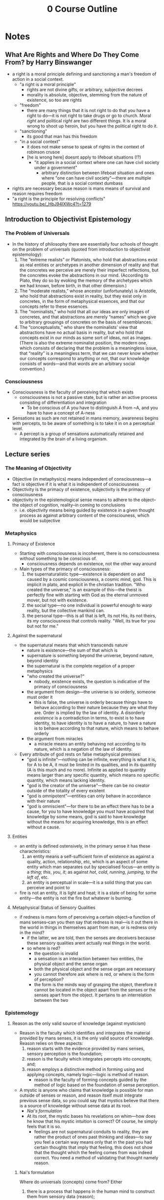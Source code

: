 #+title: 0 Course Outline

* Notes
** What Are Rights and Where Do They Come From? by Harry Binswanger
+ a right is a moral principle defining and sanctioning a man's freedom of action in a social context.
  + "a right is a moral principle"
    + rights are not divine gifts, or arbitrary, subjective decrees
    + morality is absolute, objective, stemming from the nature of existence, so too are rights
  + "freedom"
    + there are many things that it is not right to do that you have a right to do---it is not right to take drugs or go to church. Moral /right/ and political /right/ are two different things. It is a moral wrong to shoot up heroin, but you have the political right to do it.
  + "sanctioning"
    + its good that man has this freedom
  + "in a social context"
    + it does not make sense to speak of rights in the context of robinson crusoe
    + [he is wrong here] doesnt apply to lifeboat situations (!?)
      + "it applies in a social context where one can have civil society under a government"
        + arbitrary distinction between lifeboat situation and ones where "one can have civil society"---there are multiple people, that is a social context dumbass
+ rights are necessary because reason is mans means of survival and reason requires freedom
+ "a right is the principle for resolving conflicts" https://youtu.be/_HbJ94IXWc4?t=1279
** Introduction to Objectivist Epistemology
*** The Problem of Universals
+ In the history of philosophy there are essentially four schools of thought on the problem of universals (quoted from introduction to objectivist epistemology):
  1. The “extreme realists” or Platonists, who hold that abstractions exist as real entities or archetypes in another dimension of reality and that the concretes we perceive are merely their imperfect reflections, but the concretes evoke the abstractions in our mind. (According to Plato, they do so by evoking the memory of the archetypes which we had known, before birth, in that other dimension.)
  2. The “moderate realists,” whose ancestor (unfortunately) is Aristotle, who hold that abstractions exist in reality, but they exist only in concretes, in the form of metaphysical essences, and that our concepts refer to these essences.
  3. The “nominalists,” who hold that all our ideas are only images of concretes, and that abstractions are merely “names” which we give to arbitrary groupings of concretes on the basis of resemblances.
  4. The “conceptualists,” who share the nominalists’ view that abstractions have no actual basis in reality, but who hold that concepts exist in our minds as some sort of ideas, not as images. (There is also the extreme nominalist position, the modern one, which consists of declaring that the problem is a meaningless issue, that “reality” is a meaningless term, that we can never know whether our concepts correspond to anything or not, that our knowledge consists of words—and that words are an arbitrary social convention.)
*** Consciousness
+ Consciousness is the faculty of perceiving that which exists
  + consciousness is not a passive state, but is rather an active process consisting of differentiation and integration
    + To be conscious of A you have to distinguish A from ~A, and you have to have a concept of A-ness
+ Sensations as such are not retained in mans memory, awareness begins with percepts, to be aware of something is to take it in on a perceptual level.
  + A percept is a group of sensations automatically retained and integrated by the brain of a living organism.
** Lecture series
*** The Meaning of Objectivity
+ Objective (in metaphysics) means independent of consciousness---a fact is objective if it is what it is independent of consciousness
+ Objectivity is the primacy of existence, subjectivity is the primacy of consciousness
+ objectivity in the epistemological sense means to adhere to the object--the object of cognition, reality--in coming to conclusions
  + i.e. objectivity means being guided by existence in a given thought process as against arbitrary content of the consciouness, which would be subjective
*** Metaphysics
**** Primacy of Existence
+ Starting with consciousness is incoherent, there is no consciousness without something to be conscious of.
  + consciousness depends on existence, not the other way around
+ Main types of the primacy of consciousness:
  1. the supernaturalistic type---existence is dependent on and caused by a cosmic consciousness, a cosmic mind, god. This is implicit in plato, and explicit in the christian tradition. "Who created the universe," is an example of this---the theist is perfectly fine with starting with God as the eternal unmoved mover, but not with existence.
  2. the social type---no one individual is powerful enough to warp reality, but the collective mankind can.
  3. the personal type---this is all that is left, its not His, its not theirs, its /my/ consciousness that controls reality. "Well, its true for you but not for me."
**** Against the supernatural
+ the supernatural means that which transcends nature
  + nature is existence---the sum of that which is
  + supernature is something beyond the universe, beyond nature, beyond identity
  + the supernatural is the complete negation of a proper metaphysics
  + "who created the universe?"
    + nobody, existence exists, the question is indicative of the primacy of consciousness
  + the argument from design---the universe is so orderly, someone must order it
    + this is false, the universe is orderly because things have to behave according to their nature because they are what they are. Order is implied by the law of identity. A disorderly /existence/ is a contradiction in terms, to exist is to have identity, to have identity is to have a nature, to have a nature is to behave according to that nature, which means to behave orderly
  + the argument from miracles
    + a miracle means an entity behaving not according to its nature, which is a negation of the law of identity.
+ Every attribute of god rests on false metaphysical premises:
  + "god is infinite"---nothing can be infinite, everything is what it is, for A to be A, it must be limited in its qualities, and in its quantity (A is this much and no more). Infinite as applied to quantity means larger than any specific quantity, which means no specific quantity, which means lacking identity.
  + "god is the creator of the universe"---there can be no creator outside of the totality of every existent
  + "god is omnipotent"---entities can only behave in accordance with their nature
  + "god is omniscient"---for there to be an effect there has to be a cause, for you to have knowledge you must have acquired that knowledge by some means, god is said to have knowledge without the means for acquiring knowledge, this is an effect without a cause.
**** Entities
+ an entity is defined ostensively, in the primary sense it has these characteristics:
  1. an entity means a self-sufficient form of existence as against a quality, action, relationship, etc, which is an aspect of some entity which man separates out by specialised focus---an entity is a /thing/; /this/, /you/, /it/; as against /hot/, /cold/, /running/, /jumping/, /to the left of/, etc.
  2. an entity is perceptual in scale---it is a solid thing that you can perceive and point to
+ fire is not an entity, it is light and heat; it is a state of being for some entity---the entity is not the fire but whatever is burning.
**** Metaphysical Status of Sensory Qualities
+ if redness is mans form of perceiving a certain object--a function of mans senses--can you then say that redness is real---is it out there in the world in things in themselves apart from man, or is redness only in the mind?
  + if the latter, we are told, then the senses are deceivers because these sensory qualities arent actually real things in the world.
  + so where is red?
    + the question is invalid
    + a sensation is an interaction between two entities, the physical object and the sense organ
    + both the physical object and the sense organ are necessary
    + you cannot therefore ask where is red, or where is the form of perception?
    + the form is the minds way of grasping the object, therefore it cannot be located in the object apart from the senses or the senses apart from the object. It pertains to an interrelation between the two
*** Epistemology
**** Reason as the only valid source of knowledge (against mysticism)
+ Reason is the faculty which identifies and integrates the material provided by mans senses, it is the only valid source of knowledge. Reason relies on three aspects:
  1. reason starts with the evidence provided by mans senses, sensory perception is the foundation;
  2. reason is the faculty which integrates percepts into concepts, and;
  3. reason employs a distinctive method in forming using and applying concepts, namely logic---logic is method of reason.
     + reason is the faculty of forming concepts guided by the method of logic based on the foundation of sense perception.
+ A mystic is anyone who claims that knowledge is possible for man outside of senses or reason, and reason itself must integrate previous sense data, so you could say that mystics believe that there is a source of knowledge without sense data at its root.
  + [[Nai's formulation]]
  + At its root, the mystic bases his revelations on whim---how does he know that his mystic intuition is correct? Of course, he simply feels that it is so.
    + feelings are not supernatural conduits to reality, they are rather the product of ones past thinking and ideas---to say you feel a certain way means only that in the past you had certain thoughts that imply that feeling, this does not show that the thought which the feeling comes from was indeed correct. You need a method of validating that thought namely reason.
***** Nai's formulation
Where do universals (concepts) come from? Either
1. there is a process that happens in the human mind to construct them from sensory data (reason);
   + This is the Objectivist view
2. they exist in the human mind from conception;
   + The negation of this is demonstrated by talking to someone about a concept that they have not yet learned.
3. there is some other (mystic) means for humans to acquire new information completely independent of the senses;
   + this needs to be demonstrated.
4. concepts don't exist, or;
   + To even utter this relies on concepts, as language itself is conceptual.
5. humans do not have epistemic access to concepts.
   + ditto for 4

Copy/pasteable:
Where do universals (concepts) come from? Either:
1. there is a process that happens in the human mind to construct them from sensory data (reason);
2. they exist in the human mind from conception;
3. there is some other (mystic) means for humans to acquire new information completely independent of the senses;
4. concepts don't exist, or;
5. humans do not have epistemic access to concepts.
**** On the validity of the senses
+ there is a distinction between perception and sensation, a consciousness that could only perform sensation would experience a constant bombardment of non-integrated data.
  + a percept is a group of sensations automatically retained and integrated by the brain of a living organism. Perception allows one to be aware not just of mere stimuli, but also of entities, of /things/.
  + as an adult you cannot experience the sensation stage, you have developed into the perceptual level of awareness
  + conceptual knowledge is based upon a foundation of perception
+ senses tell only a man that an entity is, not what it is---man relies on his reason to decipher the nature of an entity
  + any error in identifying what is happening in an illusion such as a stick bending in water, is an error on the conceptual level---an error in interpreting the percepts, not an error of the senses themselves.
    + your senses do not tell you "this stick is bending in the water," the senses do not provide conceptual conclusions
+ A form of cognition is valid if it pertains to reality
  + if our organs of perception have no volition they have no power to invent or distort---they cannot deceive they can merely (causally) react to the external objects that they are sensing
  + a valid sense perception means a perception of reality, an invalid sense perception would therefore be perception of that which isn't, it would therefore be a perception of non-existence
  + But if it is perception of nothing, it is not perception, because to be conscious you have to be conscious of /something/, and that something cannot be nothing.
+ A man sees an object and says its red, the colorblind man says its grey, is this not a contradiction?
  + no contradictions between any form of perception and any other are possible
  + if a person says "this is red" what does this mean?
  + he has to recognise that he is perceiving the object in a specific form, dictated by his means of perception
  + what is meant by "it is red" is that it is a real entity with a nature such that it acts upon his sensory organs in a way such that he perceives it as having a red colour---this is clearly true.
+ A man who is thinking of or hallucinating a pink elephant is not perceiving a pink elephant outside of reality---it is possible for him under certain circumstances to detatch his consciousness from perception of reality and instead to focus on stored sensory images in his mind, content originally acquired from perception of reality.
  + could a man who had never seen an elephant or pinkness possibly think of a pink elephant?
**** What Epistemology Depends On
+ Primacy of Existence
  + epistemology studies the nature and means of human knowledge---the processes by which knowledge is acquired and the rules concerning its validity.
  + The presupposition is that man can gain knowledge only by engaging in certain specific processes
  + if consciousness had primacy mere thought could create reality, and thus reality would necessarily have to conform to thought and there would be no such field as epistemology. It is only because existence exists and knowledge must therefore conform to reality, rather than the other way around, that there are certain specific processes that are required to gain knowledge.
**** How does the human mind achieve knowledge?
+ Existence is identity, consciousness is identification
  + the law of identity sets the function of consciousness
  + identity specifies what knowledge consciousness can acquire
  + all that consciousness can do is discover the identity of that which exists
    + to be is to be /something/, to be aware is to be aware of /something/---to grasp what the something is. The only question consciousness can answer is what /is/ X---what is the identity of X?
    + why = what is the identity of the cause?
    + how = what is the identity of the process?
    + when = what is the identity of the time?
  + You can only be conscious of that which exists, for something to exist it must possess identity, therefore consciousness must be a faculty of identification.
    + hallucinations do not negate this, the thing which exists might be a psychadelic in your bloodstream and you identify this by the strange hallucinations that you see---a man may err in his identification of the cause of what he perceives, but it is nevertheless the case that the cause has to exist.
+ The Kantian nothing-consciousness:
  + human perception is limited by its nature, by its identity
  + if you see something and perceive its redness that is only due to your human eyes with their specific nature, other eyes might perceive it differently and therefore its not /really/ red, its only red for you
  + what is /real/ reality then? What kind of consciousness would possibly perceive /real/ reality?
  + well, it would have to lack any identity, because if it had identity it would be /this/ consciousness as opposed to /that/ consciousness.
  + if it lacks identity it does not exist, therefore the ideal consciousness to a Kantian is one that does not exist and has no particular means of acquiring knowledge
    + a man is blind for having eyes, and deaf for having ears on this view.
+ Scepticism as unconscioussness:
  + the sceptic question is "is knowledge possible?"
  + epistemology cannot ask this question, epistemology is concerned with the means of attaining knowledge, knowledge has to be possible for there to even be epistemology in the first place
  + if knowledge is impossible then there is no consciouness, no identification of anything.
**** The validation of free-will
+ the meaning of an action being free is that it was selected from one or more alternatives that were possible under the circumstances, and where the difference was made by a mans decision.
  + the choice is between whether to be conscious or not---reality does not force itself upon your mind, simply waiting for reality to grant you the truth would be fruitless. Your mind has to do something to grasp reality.
  + The conceptual level is not automatic, man has the choice whether to think or to evade.
+ evasion means actively avoiding the integration of facts on the premise that if one simply refuses to acknowledge A it will cease to be
  + it is not merely passively not integrating, it is deliberately blinding yourself to the truth
+ to ask for validation of any knowledge is to accept the pre-suppositions of epistemology.
  + One such pre-supposition is that mans knowledge requires validation in the first place
  + mans knowledge can require validation only if consciousness is not automatic---if consciousness was automatic man would simply possess the thoughts that he possesses validation be-damned
  + an automatic consciousness has no need of nor no ability to engage in any method of validation.
+ if determinism is true then the determinist is pre-destined to accept determinism
  + how then does the determinist hope to validate determinism?
  + the factors that caused him to be a determinist are clearly not infallible, because those same laws caused other people to not be determinists, so he must accept that man can think in error
  + so the determinists mind is not automatically attuned to reality and the determinist claims that he has no choice over what he believes such that he could not validate any belief that he holds---the determinist claims that he cannot deliberately choose reality over fantasy.
**** Subjectivism and Intrinsicism
+ The subjectivist claim is that because reality doesn't automatically tell us what's right we must be guided by the content of our consciousness independent of reality.
  + the only way that we could remain in contact with reality is if we could passively expose ourself to reality allowing it to automatically dictate to us, but this is impossible, so knowledge is impossible
    + volition makes knowledge impossible, so we have to retreat into our minds and proclaim scepticism
+ The intrinsicist is diametrically opposed to the subjectivist, claiming instead that you must adhere to reality and the only way to do this is with direct perception
  + you must passively expose yourself to external entities which force themselves upon your awareness.
  + The intrincisist claims that these external entities can impress conceptual knowledge on man without any conscious effort
    + no special method of acquiring knowledge is required
+ Both schools agree that the only possible form of cognition is one in which reality automatically gives us truth without any deliberate process, method, or effort necessary on our part.
  + the subjectivist says that reality does not do this so knowledge is impossible
  + the intrincisist says reality must do this so he invents external entities to do the job
+ Subjectivist examples
  + "how do you know something?" "I believe it so its true /for me/."
  + "what about the real truth?" "who can know?"
  + "we feel it so its true for us!"
    + polylogism
+ Intrinsicist examples
  + "how do you know something?" "reality simply operated on me, no method of validation was required"---intuition, revelation from god, etc
***** The Objective approach, logic
+ yes, we need to adhere to reality, our conclusions must correspond to facts, but for a conceptual being adherence to reality is not automatic. It is a matter of exercising volitional effort---certain rules must be followed for this process to be valid
  + the rules must be:
    1. based on facts of reality, otherwise following the rules will not lead man to valid conclusions
    2. the rules must be appropriate to mans mode of cognition
       + they must be in accordance with facts and mans mode of cognition---they must reflect reality and mans means of grasping it.
+ the method of objectivity, the method that one must follow to reach valid conclusions is logic, the art of non-contradictory identification:
  + the method of logic is adherence to the law of identity
  + how do you know when your thought is in accordance to the law of identity?
  + one fundamental error by which you can violate the law of identity is contradiction.
+ Objectivism holds the ontological view of logic, namely that the laws of logic are facts of existence as against arbitrary linguistic conventions.
  + if the method was rooted in arbitrary rules there is no point in having it in the first place as it could not validate any knowledge.
**** The emergence of conceptual awareness
+ human knowledge is conceptual knowledge, percepts are not knowledge they are rather the material of knowledge
+ the process of the development of conceptual consciousness is entity->identity->unity
  1. when we reach the perceptual level we directly perceive entities, at this stage we do not know /what/ the things are, and we may not even recognise when we see the same thing on different occasions that it is indeed the same thing. We have not yet recognised a particular thing as opposed to all other things, we recognise only things.
     + at this stage there is the /implicit/ concept of entity---existence exists.
  2. the second stage occurs when we are aware not just of entities, but of /this/ entity as opposed to /that/ one, we recognise a particular thing so that we can recognise the same thing if we see it again later.
     + there is now the implicit concept of identity---A is A.
     + higher animals have equivalent stages of awareness to this.
  3. at this stage we leave the animals behind, when man grasps particulars--identities--he can grasp the relationships among these identities---recognise that certain objects are similar to others and to (mentally) group them accordingly, and call them by the same word (table, chair, etc). From this point on we no longer view objects as animals do--as unrelated to each other--we classify things in terms of similarities and differences of their identities and we thus view things as groups of similar things. At this stage when I grasp this entity I grasp not just /entity/ and not just /this/ entity as opposed to others, but I now grasp this /man/, or this /chair/, etc. I.e. /this/ as part of a set of similar things.
     + the implicit concept of this stage is unity---a unity is "an existent regarded as a separate member of a group of two or more similar members."
     + mans ability to regard entities as units is the essence of the conceptual method.
*** The Nature of Man
**** Reason as man's means of survival
+ lower animals are able to automatically pursue that which is required for their life, this is not so for man.
  + lower animals require only knowledge of percepts, man requires reason to abstract and integrate percepts into concepts.
+ Reason is the faculty that identifies and integrates the material provided by mans senses.
+ Ants can perform only one of the many tasks that their survival depends upon---ants are metaphysically collectivist, not man.
  + man survives by reason, reason is a process of thought, thought is per se individual.
**** The relation of mind and body/mind-body dichotomy
+ the mind-body dichotomy holds that mind and body are two antagonistic aspects of mans nature
  + therefore you have to either reject the body or the mind---on this view conceptual knowledge--reason--is divorced from actual action and therefore cannot be pursued as a means of survival.
  + The source of this is that one starts with a primacy of consciousness, sees that it does not at all conform to reality, then concludes that there must be antagonism between theory and practice, between mind and body, between consciousness and existence.
  + "there is a deep metaphysical clash between my eyesight and my toes"
    + what could such a clash between sense perception and ones physical body even consist of? Eyesight yields awareness and the toes are guided by said awareness---I see X, then I walk towards X.
  + A body without a mind is a corpse, a mind without a body is a ghost---both denote death
    + as close as you could get to pure thought would be complete and total catatonia, where you are not allowed to actually think /about/ anything as you cannot relate your thoughts to reality. As close as you could get to pure action would be manic flaling, this too would be non-action as it would be completely without purpose. We see that pure thought and pure action are both meaningless for man and both lead to death.
  + The mind/body dichotomy is derived from a metaphysics which denies this reality
+ Objectivism correctly holds that there is no supernatural-mystical soul
  + insofar as there is such a thing as "soul" it refers to natural things such as mind or consciousness---its purpose is to perceive aspects of nature, not to communicate with a supernatural realm.
+ Man is an integrated being possessing both consciousness and matter---both mind and body.
  + mind yields knowledge, and the body is then guided by that knowledge in action---the body translates the knowledge into action.
**** The relation between reason and emotion
+ emotions are not logical primaries, they have causes
  + an emotion is the result of an existant that one perceives
  + the existant by itself has no power to invoke an emotion by the man perceiving it---emotions are not mere sensations
  + for an existant to cause an emotion in the mind of the perceiver, the perciever must have some identification of it--either true or false--and the perceiver must evaluate it in some way.
    + if you had no identification of the thing in question, you could not respond to it, you could not evaluate it---it would be outside of your realm of cognition. You must at least have some idea of what the thing is before you can respond
  + You can say that an emotion is caused by the identification and evaluation of an existant by the individual feeling said emotion---there are four steps:
    1. perception
    2. identification
    3. evaluation
    4. emotional response
    5. only 1 and 4 are normally conscious and easily graspable. Identification and evaluation are subconscious processes
       + an emotion is experienced as an intellectual primary, but is in fact the result of some underlying worldview which shapes ones evaluations of that which they perceive---to evaluate something as good or bad relies on all kinds of more fundamental questions, culminating in some understanding of the nature of man.
+ The argument from conflict:
  + how can you explain the many cases where his mind tells a man one thing and yet his emotions pull him in the opposite direction?
    + this is the result of men holding contradictory ideas
+ Babies cry when dropped suddenly, do they have some fundamental philosophy driving this?
  + not necessarily, this could be classed as perceptual awareness of danger, they are not engaging on the same conceptual level as would an adult who knows that falling is bad for man because it causes injury. This baby is merely an automaton, the above theory of emotion applies to acting beings (man), not beings as such.
  + This baby is feeling the perceptual equivalent of an emotion, emotions are specifically on the conceptual level.
